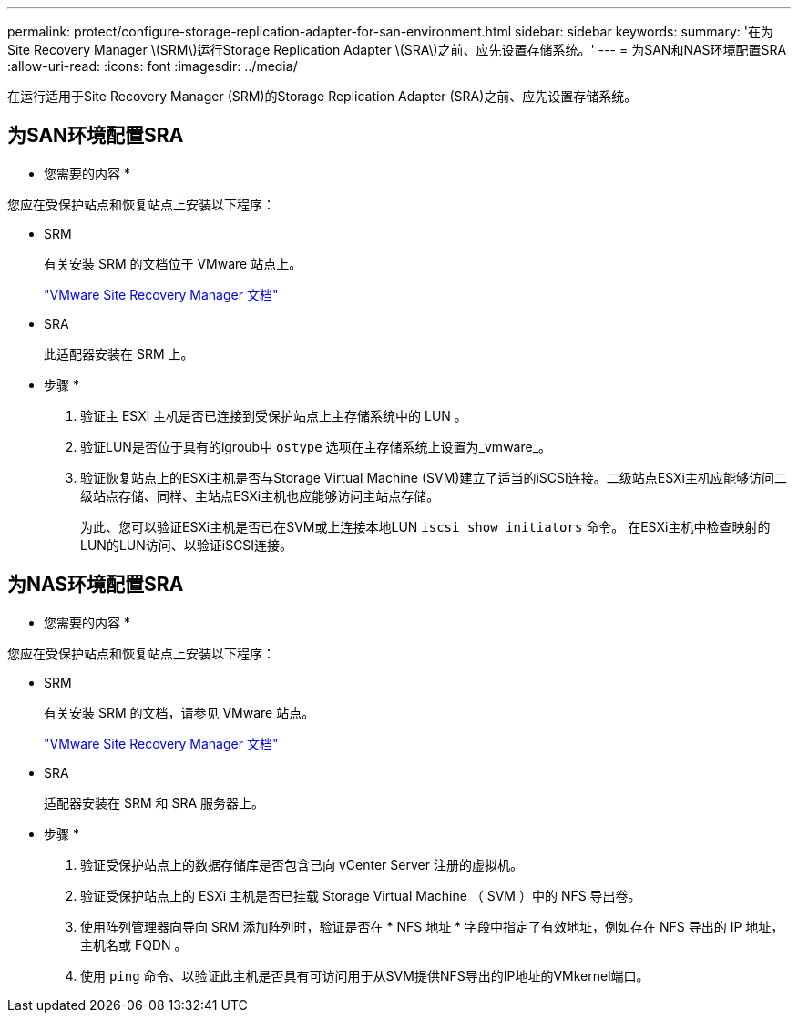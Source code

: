 ---
permalink: protect/configure-storage-replication-adapter-for-san-environment.html 
sidebar: sidebar 
keywords:  
summary: '在为Site Recovery Manager \(SRM\)运行Storage Replication Adapter \(SRA\)之前、应先设置存储系统。' 
---
= 为SAN和NAS环境配置SRA
:allow-uri-read: 
:icons: font
:imagesdir: ../media/


[role="lead"]
在运行适用于Site Recovery Manager (SRM)的Storage Replication Adapter (SRA)之前、应先设置存储系统。



== 为SAN环境配置SRA

* 您需要的内容 *

您应在受保护站点和恢复站点上安装以下程序：

* SRM
+
有关安装 SRM 的文档位于 VMware 站点上。

+
https://www.vmware.com/support/pubs/srm_pubs.html["VMware Site Recovery Manager 文档"]

* SRA
+
此适配器安装在 SRM 上。



* 步骤 *

. 验证主 ESXi 主机是否已连接到受保护站点上主存储系统中的 LUN 。
. 验证LUN是否位于具有的igroub中 `ostype` 选项在主存储系统上设置为_vmware_。
. 验证恢复站点上的ESXi主机是否与Storage Virtual Machine (SVM)建立了适当的iSCSI连接。二级站点ESXi主机应能够访问二级站点存储、同样、主站点ESXi主机也应能够访问主站点存储。
+
为此、您可以验证ESXi主机是否已在SVM或上连接本地LUN `iscsi show initiators` 命令。
在ESXi主机中检查映射的LUN的LUN访问、以验证iSCSI连接。





== 为NAS环境配置SRA

* 您需要的内容 *

您应在受保护站点和恢复站点上安装以下程序：

* SRM
+
有关安装 SRM 的文档，请参见 VMware 站点。

+
https://www.vmware.com/support/pubs/srm_pubs.html["VMware Site Recovery Manager 文档"]

* SRA
+
适配器安装在 SRM 和 SRA 服务器上。



* 步骤 *

. 验证受保护站点上的数据存储库是否包含已向 vCenter Server 注册的虚拟机。
. 验证受保护站点上的 ESXi 主机是否已挂载 Storage Virtual Machine （ SVM ）中的 NFS 导出卷。
. 使用阵列管理器向导向 SRM 添加阵列时，验证是否在 * NFS 地址 * 字段中指定了有效地址，例如存在 NFS 导出的 IP 地址，主机名或 FQDN 。
. 使用 `ping` 命令、以验证此主机是否具有可访问用于从SVM提供NFS导出的IP地址的VMkernel端口。

